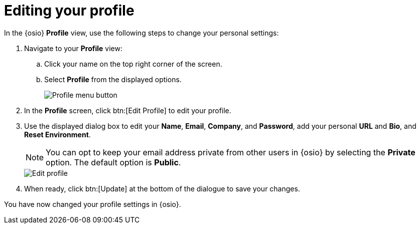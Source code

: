[id="editing_your_profile"]
= Editing your profile

In the {osio} *Profile* view, use the following steps to change your personal settings:

. Navigate to your *Profile* view:

.. Click your name on the top right corner of the screen.

.. Select *Profile* from the displayed options.
+
image::profile_menu.png[Profile menu button]
+
. In the *Profile* screen, click btn:[Edit Profile] to edit your profile.
. Use the displayed dialog box to edit your *Name*, *Email*, *Company*, and *Password*, add your personal *URL* and *Bio*, and *Reset Environment*.
+
NOTE: You can opt to keep your email address private from other users in {osio} by selecting the *Private* option. The default option is *Public*.
+
image::edit_profile.png[Edit profile]
+
. When ready, click btn:[Update] at the bottom of the dialogue to save your changes.

You have now changed your profile settings in {osio}.
